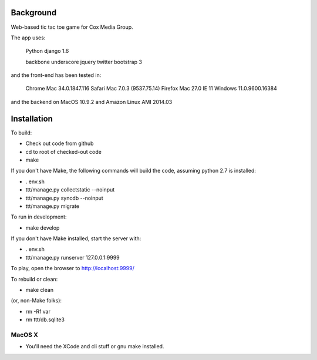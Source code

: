 
Background
==============

Web-based tic tac toe game for Cox Media Group.

The app uses:

    Python
    django 1.6

    backbone
    underscore
    jquery
    twitter bootstrap 3


and the front-end has been tested in:

    Chrome Mac 34.0.1847.116
    Safari Mac 7.0.3 (9537.75.14)
    Firefox Mac 27.0
    IE 11 Windows 11.0.9600.16384

and the backend on MacOS 10.9.2 and Amazon Linux AMI 2014.03

Installation
=================

To build:

* Check out code from github
* cd to root of checked-out code
* make


If you don't have Make, the following commands will build the code, assuming
python 2.7 is installed:

* . env.sh
* ttt/manage.py collectstatic --noinput
* ttt/manage.py syncdb --noinput
* ttt/manage.py migrate


To run in development:

* make develop

If you don't have Make installed, start the server with:

* . env.sh
* ttt/manage.py runserver 127.0.0.1:9999



To play, open the browser to http://localhost:9999/


To rebuild or clean:

* make clean

(or, non-Make folks):

* rm -Rf var
* rm ttt/db.sqlite3





MacOS X
-------------

* You'll need the XCode and cli stuff or gnu make installed.

